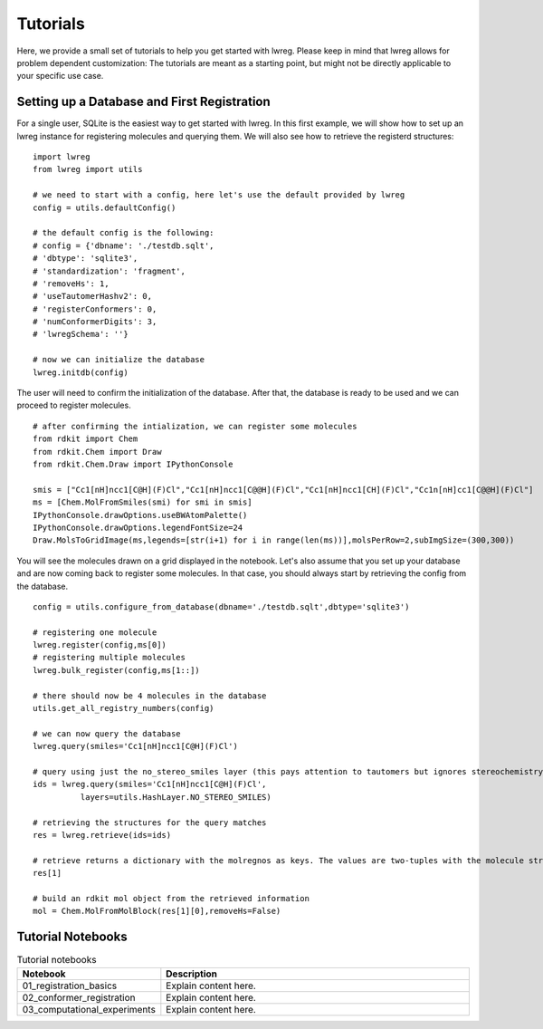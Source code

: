 Tutorials
=========

Here, we provide a small set of tutorials to help you get started with lwreg. 
Please keep in mind that lwreg allows for problem dependent customization:
The tutorials are meant as a starting point, but might not be directly applicable to your specific use case.

Setting up a Database and First Registration
---------------------------------------------
For a single user, SQLite is the easiest way to get started with lwreg.
In this first example, we will show how to set up an lwreg instance for registering molecules and querying them.
We will also see how to retrieve the registerd structures::
     
  import lwreg
  from lwreg import utils

  # we need to start with a config, here let's use the default provided by lwreg
  config = utils.defaultConfig()

  # the default config is the following:
  # config = {'dbname': './testdb.sqlt',
  # 'dbtype': 'sqlite3',
  # 'standardization': 'fragment',
  # 'removeHs': 1,
  # 'useTautomerHashv2': 0,
  # 'registerConformers': 0,
  # 'numConformerDigits': 3,
  # 'lwregSchema': ''}

  # now we can initialize the database
  lwreg.initdb(config)

The user will need to confirm the initialization of the database. 
After that, the database is ready to be used and we can proceed to register molecules. ::

  # after confirming the intialization, we can register some molecules
  from rdkit import Chem
  from rdkit.Chem import Draw
  from rdkit.Chem.Draw import IPythonConsole
  
  smis = ["Cc1[nH]ncc1[C@H](F)Cl","Cc1[nH]ncc1[C@@H](F)Cl","Cc1[nH]ncc1[CH](F)Cl","Cc1n[nH]cc1[C@@H](F)Cl"]
  ms = [Chem.MolFromSmiles(smi) for smi in smis]
  IPythonConsole.drawOptions.useBWAtomPalette()
  IPythonConsole.drawOptions.legendFontSize=24
  Draw.MolsToGridImage(ms,legends=[str(i+1) for i in range(len(ms))],molsPerRow=2,subImgSize=(300,300))

You will see the molecules drawn on a grid displayed in the notebook.
Let's also assume that you set up your database and are now coming back to register some molecules.
In that case, you should always start by retrieving the config from the database. ::

  config = utils.configure_from_database(dbname='./testdb.sqlt',dbtype='sqlite3')

  # registering one molecule
  lwreg.register(config,ms[0])
  # registering multiple molecules
  lwreg.bulk_register(config,ms[1::])

  # there should now be 4 molecules in the database
  utils.get_all_registry_numbers(config)

  # we can now query the database
  lwreg.query(smiles='Cc1[nH]ncc1[C@H](F)Cl')

  # query using just the no_stereo_smiles layer (this pays attention to tautomers but ignores stereochemistry):
  ids = lwreg.query(smiles='Cc1[nH]ncc1[C@H](F)Cl',
            layers=utils.HashLayer.NO_STEREO_SMILES)

  # retrieving the structures for the query matches
  res = lwreg.retrieve(ids=ids)

  # retrieve returns a dictionary with the molregnos as keys. The values are two-tuples with the molecule structure and its configure_from_database
  res[1] 

  # build an rdkit mol object from the retrieved information
  mol = Chem.MolFromMolBlock(res[1][0],removeHs=False)


Tutorial Notebooks
------------------
.. list-table:: Tutorial notebooks
   :widths: 10 30
   :header-rows: 1

   * - Notebook
     - Description
   * - 01_registration_basics
     - Explain content here.
   * - 02_conformer_registration
     - Explain content here.
   * - 03_computational_experiments
     - Explain content here.